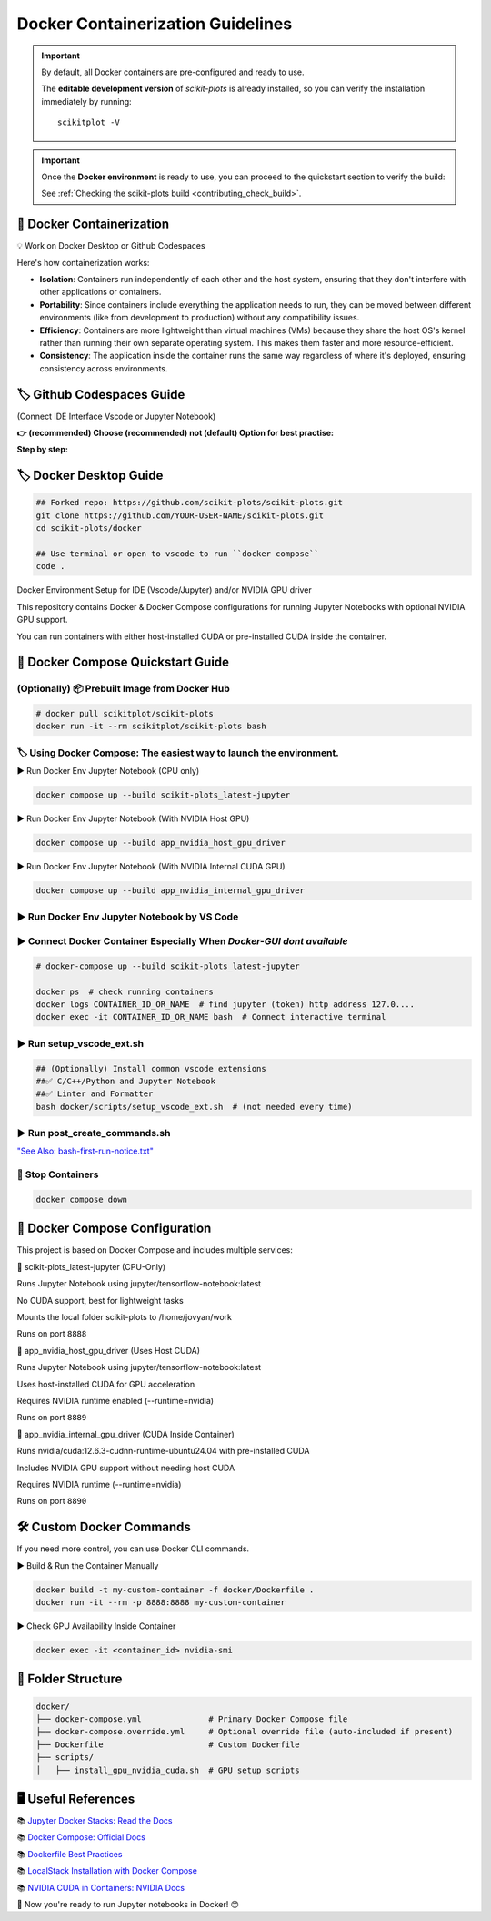 .. _docker-index:

======================================================================
Docker Containerization Guidelines
======================================================================


.. important::

   By default, all Docker containers are pre-configured and ready to use.

   The **editable development version** of `scikit-plots` is already installed,
   so you can verify the installation immediately by running:

   ::

      scikitplot -V


.. important::

   Once the **Docker environment** is ready to use, you can proceed to the
   quickstart section to verify the build:

   See :ref:`Checking the scikit-plots build <contributing_check_build>`.


.. seealso::

   * `"bash-first-run-notice.txt" <https://github.com/scikit-plots/scikit-plots/blob/main/docker/scripts/bash-first-run-notice.txt>`_

   * `"docker/README.md" <https://github.com/scikit-plots/scikit-plots/blob/main/docker/README.md>`_


🐋 Docker Containerization
---------------------------------------

💡 Work on Docker Desktop or Github Codespaces

Here's how containerization works:

- **Isolation**: Containers run independently of each other and the host system, ensuring that they don't interfere with other applications or containers.

- **Portability**: Since containers include everything the application needs to run, they can be moved between different environments (like from development to production) without any compatibility issues.

- **Efficiency**: Containers are more lightweight than virtual machines (VMs) because they share the host OS's kernel rather than running their own separate operating system. This makes them faster and more resource-efficient.

- **Consistency**: The application inside the container runs the same way regardless of where it's deployed, ensuring consistency across environments.


🏷️ Github Codespaces Guide
----------------------------

(Connect IDE Interface Vscode or Jupyter Notebook)

**👉 (recommended) Choose (recommended) not (default) Option for best practise:**

.. raw:: html

   <a href="https://github.com/codespaces/new?hide_repo_select=true&ref=main&repo=889608023&skip_quickstart=true&machine=basicLinux32gb&devcontainer_path=.devcontainer%2Fscikit-plots_latest-jupyter%2Fdevcontainer.json&geo=EuropeWest" target="_blank">
   <img style="display:auto;width:auto;height:auto;" alt="Open in GitHub Codespaces" src="https://github.com/codespaces/badge.svg">
   </a>


**Step by step:**

.. raw:: html

   <img style="display: block;-webkit-user-select: none;margin: auto;cursor: zoom-in;background-color: hsl(0, 0%, 90%);transition: background-color 300ms;"
   src="https://docs.github.com/assets/cb-49943/mw-1440/images/help/codespaces/who-will-pay.webp"
   width="322" height="305">
   <br>
   <img style="display: block;-webkit-user-select: none;margin: auto;cursor: zoom-in;background-color: hsl(0, 0%, 90%);transition: background-color 300ms;"
   src="https://docs.github.com/assets/cb-69581/mw-1440/images/help/codespaces/default-machine-type.webp"
   width="322" height="305">
   <br>
   <img style="display: block;-webkit-user-select: none;margin: auto;cursor: zoom-in;background-color: hsl(0, 0%, 90%);transition: background-color 300ms;"
   src="https://docs.github.com/assets/cb-66206/mw-1440/images/help/codespaces/advanced-options.webp"
   width="60%" height="80%">

🏷️ Docker Desktop Guide
-------------------------

.. code-block:: sh

   ## Forked repo: https://github.com/scikit-plots/scikit-plots.git
   git clone https://github.com/YOUR-USER-NAME/scikit-plots.git
   cd scikit-plots/docker

   ## Use terminal or open to vscode to run ``docker compose``
   code .

Docker Environment Setup for IDE (Vscode/Jupyter) and/or NVIDIA GPU driver

This repository contains Docker & Docker Compose configurations for running Jupyter Notebooks with optional NVIDIA GPU support.

You can run containers with either host-installed CUDA or pre-installed CUDA inside the container.

🐳 Docker Compose Quickstart Guide
-----------------------------------

(Optionally) 📦 Prebuilt Image from Docker Hub
^^^^^^^^^^^^^^^^^^^^^^^^^^^^^^^^^^^^^^^^^^^^^^^^^^^^^^^^^^^^^^^^^^^^^^

.. seealso::

   You can use the prebuilt image directly from Docker Hub:

   📄 Docker Hub: `https://hub.docker.com/r/scikitplot/scikit-plots`__


.. code-block:: sh

   # docker pull scikitplot/scikit-plots
   docker run -it --rm scikitplot/scikit-plots bash


🏷️ Using Docker Compose: The easiest way to launch the environment.
^^^^^^^^^^^^^^^^^^^^^^^^^^^^^^^^^^^^^^^^^^^^^^^^^^^^^^^^^^^^^^^^^^^^^^

▶️ Run Docker Env Jupyter Notebook (CPU only)

.. code-block:: sh

   docker compose up --build scikit-plots_latest-jupyter

▶️ Run Docker Env Jupyter Notebook (With NVIDIA Host GPU)

.. code-block:: sh

   docker compose up --build app_nvidia_host_gpu_driver

▶️ Run Docker Env Jupyter Notebook (With NVIDIA Internal CUDA GPU)

.. code-block:: sh

   docker compose up --build app_nvidia_internal_gpu_driver

▶️ Run Docker Env Jupyter Notebook by VS Code
^^^^^^^^^^^^^^^^^^^^^^^^^^^^^^^^^^^^^^^^^^^^^^^^^^^^^^^^^^^^^^^^^^^^^^

.. raw:: html

   <div align=center>
     <a link="https://code.visualstudio.com/docs/containers/overview#_docker-compose">
       <img src="https://code.visualstudio.com/assets/docs/containers/overview/select-subset.gif" alt="Docker Compose IntelliSense" loading="lazy" width=80% height=80%>
     </a>
   </div>

▶️ Connect Docker Container Especially When `Docker-GUI dont available`
^^^^^^^^^^^^^^^^^^^^^^^^^^^^^^^^^^^^^^^^^^^^^^^^^^^^^^^^^^^^^^^^^^^^^^^

.. code-block:: sh

   # docker-compose up --build scikit-plots_latest-jupyter

   docker ps  # check running containers
   docker logs CONTAINER_ID_OR_NAME  # find jupyter (token) http address 127.0....
   docker exec -it CONTAINER_ID_OR_NAME bash  # Connect interactive terminal

▶️ Run setup_vscode_ext.sh
^^^^^^^^^^^^^^^^^^^^^^^^^^^^^^^^^^^^^^^^^^^^^^^^^^^^^^^^^^^^^^^^^^^^^^

.. code-block:: sh

   ## (Optionally) Install common vscode extensions
   ##✅ C/C++/Python and Jupyter Notebook
   ##✅ Linter and Formatter
   bash docker/scripts/setup_vscode_ext.sh  # (not needed every time)

▶️ Run post_create_commands.sh
^^^^^^^^^^^^^^^^^^^^^^^^^^^^^^^^^^^^^^^^^^^^^^^^^^^^^^^^^^^^^^^^^^^^^^

`"See Also: bash-first-run-notice.txt" <https://github.com/scikit-plots/scikit-plots/blob/main/docker/scripts/bash-first-run-notice.txt>`_

.. dropdown:: bash-first-run-notice.txt
   :open:
   :class-container: sdd

   .. literalinclude:: ../../../docker/scripts/bash-first-run-notice.txt
      :language: none


🚯 Stop Containers
^^^^^^^^^^^^^^^^^^^^^^^^^^^^^^^^^^^^^^^^^^^^^^^^^^^^^^^^^^^^^^^^^^^^^^

.. code-block:: sh

   docker compose down


🐳 Docker Compose Configuration
--------------------------------

This project is based on Docker Compose and includes multiple services:

🔹 scikit-plots_latest-jupyter (CPU-Only)

Runs Jupyter Notebook using jupyter/tensorflow-notebook:latest

No CUDA support, best for lightweight tasks

Mounts the local folder scikit-plots to /home/jovyan/work

Runs on port ``8888``

🔹 app_nvidia_host_gpu_driver (Uses Host CUDA)

Runs Jupyter Notebook using jupyter/tensorflow-notebook:latest

Uses host-installed CUDA for GPU acceleration

Requires NVIDIA runtime enabled (--runtime=nvidia)

Runs on port ``8889``

🔹 app_nvidia_internal_gpu_driver (CUDA Inside Container)

Runs nvidia/cuda:12.6.3-cudnn-runtime-ubuntu24.04 with pre-installed CUDA

Includes NVIDIA GPU support without needing host CUDA

Requires NVIDIA runtime (--runtime=nvidia)

Runs on port ``8890``

🛠️ Custom Docker Commands
--------------------------------

If you need more control, you can use Docker CLI commands.

▶️ Build & Run the Container Manually

.. code-block:: sh

   docker build -t my-custom-container -f docker/Dockerfile .
   docker run -it --rm -p 8888:8888 my-custom-container

▶️ Check GPU Availability Inside Container

.. code-block:: sh

   docker exec -it <container_id> nvidia-smi

📂 Folder Structure
--------------------

.. code-block:: text

   docker/
   ├── docker-compose.yml              # Primary Docker Compose file
   ├── docker-compose.override.yml     # Optional override file (auto-included if present)
   ├── Dockerfile                      # Custom Dockerfile
   ├── scripts/
   │   ├── install_gpu_nvidia_cuda.sh  # GPU setup scripts

🖥️ Useful References
--------------------------------

📚 `Jupyter Docker Stacks: Read the Docs <https://jupyter-docker-stacks.readthedocs.io/en/latest/>`_

📚 `Docker Compose: Official Docs <https://docs.docker.com/compose/>`_

📚 `Dockerfile Best Practices <https://containers.dev/guide/dockerfile>`_

📚 `LocalStack Installation with Docker Compose <https://docs.localstack.cloud/getting-started/installation/#docker-compose>`_

📚 `NVIDIA CUDA in Containers: NVIDIA Docs <https://docs.nvidia.com/deeplearning/frameworks/user-guide/index.html>`_

.. image:: https://developer-blogs.nvidia.com/wp-content/uploads/2016/06/nvidia-docker.png
   :target: https://developer.nvidia.com/blog/nvidia-docker-gpu-server-application-deployment-made-easy/
   :align: center

🚀 Now you're ready to run Jupyter notebooks in Docker! 😊
